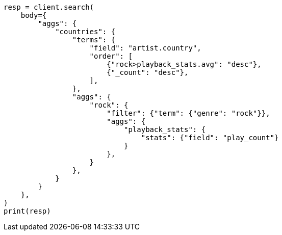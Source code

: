 // aggregations/bucket/terms-aggregation.asciidoc:365

[source, python]
----
resp = client.search(
    body={
        "aggs": {
            "countries": {
                "terms": {
                    "field": "artist.country",
                    "order": [
                        {"rock>playback_stats.avg": "desc"},
                        {"_count": "desc"},
                    ],
                },
                "aggs": {
                    "rock": {
                        "filter": {"term": {"genre": "rock"}},
                        "aggs": {
                            "playback_stats": {
                                "stats": {"field": "play_count"}
                            }
                        },
                    }
                },
            }
        }
    },
)
print(resp)
----